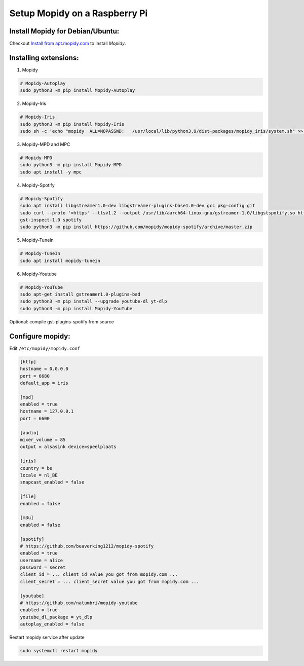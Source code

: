 ******************************
Setup Mopidy on a Raspberry Pi
******************************

Install Mopidy for Debian/Ubuntu:
=================================

Checkout `Install from apt.mopidy.com`__ to install *Mopidy*.

.. __: https://docs.mopidy.com/en/latest/installation/debian/#install-from-apt-mopidy-com


Installing extensions:
======================

1. Mopidy

.. code-block:: sh

    # Mopidy-Autoplay
    sudo python3 -m pip install Mopidy-Autoplay

2. Mopidy-Iris

.. code-block:: sh

    # Mopidy-Iris
    sudo python3 -m pip install Mopidy-Iris
    sudo sh -c 'echo "mopidy  ALL=NOPASSWD:   /usr/local/lib/python3.9/dist-packages/mopidy_iris/system.sh" >> /etc/sudoers'

3. Mopidy-MPD and MPC

.. code-block:: sh

    # Mopidy-MPD
    sudo python3 -m pip install Mopidy-MPD
    sudo apt install -y mpc    

4. Mopidy-Spotify

.. code-block:: sh
     
    # Mopidy-Spotify
    sudo apt install libgstreamer1.0-dev libgstreamer-plugins-base1.0-dev gcc pkg-config git
    sudo curl --proto '=https' --tlsv1.2 --output /usr/lib/aarch64-linux-gnu/gstreamer-1.0/libgstspotify.so https://www.pietersmets.be/share/libgstspotify.so
    gst-inspect-1.0 spotify
    sudo python3 -m pip install https://github.com/mopidy/mopidy-spotify/archive/master.zip

5. Mopidy-TuneIn

.. code-block:: sh
    
    # Mopidy-TuneIn
    sudo apt install mopidy-tunein

6. Mopidy-Youtube

.. code-block:: sh
    
    # Mopidy-YouTube
    sudo apt-get install gstreamer1.0-plugins-bad
    sudo python3 -m pip install --upgrade youtube-dl yt-dlp
    sudo python3 -m pip install Mopidy-YouTube


Optional: compile gst-plugins-spotify from source

.. code-block::sh

    curl --proto '=https' --tlsv1.2 -sSf https://sh.rustup.rs | sh
    sudo apt install libgstreamer1.0-dev libgstreamer-plugins-base1.0-dev pkg-config git
    git clone --depth 1 https://gitlab.freedesktop.org/gstreamer/gst-plugins-rs

    cd gst-plugins-rs
    cargo build --package gst-plugin-spotify --release -j1
    sudo install -m 644 target/release/libgstspotify.so $(pkg-config --variable=pluginsdir gstreamer-1.0)/


Configure mopidy:
=================

Edit ``/etc/mopidy/mopidy.conf``

.. code-block:: sh

    [http]
    hostname = 0.0.0.0
    port = 6680
    default_app = iris

    [mpd]
    enabled = true
    hostname = 127.0.0.1
    port = 6600

    [audio]
    mixer_volume = 85
    output = alsasink device=speelplaats

    [iris]
    country = be
    locale = nl_BE
    snapcast_enabled = false

    [file]
    enabled = false

    [m3u]
    enabled = false

    [spotify]
    # https://github.com/beaverking1212/mopidy-spotify
    enabled = true
    username = alice
    password = secret
    client_id = ... client_id value you got from mopidy.com ...
    client_secret = ... client_secret value you got from mopidy.com ...

    [youtube]
    # https://github.com/natumbri/mopidy-youtube
    enabled = true
    youtube_dl_package = yt_dlp
    autoplay_enabled = false

    
Restart mopidy service after update

.. code-block:: sh

    sudo systemctl restart mopidy
